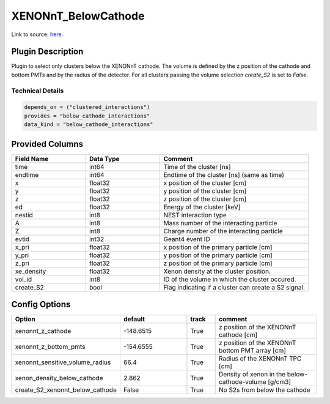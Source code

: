 ====================
XENONnT_BelowCathode
====================

Link to source: `here <https://github.com/XENONnT/fuse/blob/main/fuse/plugins/micro_physics/detector_volumes.py>`_.

Plugin Description
==================
Plugin to select only clusters  below the XENONnT cathode. The volume
is defined by the z position of the cathode and bottom PMTs and by the radius 
of the detector. For all clusters passing the volume selection `create_S2` is set
to `False`. 

Technical Details
-----------------

.. code-block:: python

   depends_on = ("clustered_interactions")
   provides = "below_cathode_interactions"
   data_kind = "below_cathode_interactions"

Provided Columns
================

.. list-table::
   :widths: 25 25 50
   :header-rows: 1

   * - Field Name
     - Data Type
     - Comment
   * - time
     - int64
     - Time of the cluster [ns]
   * - endtime
     - int64
     - Endtime of the cluster [ns] (same as time)
   * - x
     - float32
     - x position of the cluster [cm]
   * - y
     - float32
     - y position of the cluster [cm]
   * - z
     - float32
     - z position of the cluster [cm]
   * - ed
     - float32
     - Energy of the cluster [keV]
   * - nestid
     - int8
     - NEST interaction type
   * - A
     - int8
     - Mass number of the interacting particle
   * - Z
     - int8
     - Charge number of the interacting particle
   * - evtid
     - int32
     - Geant4 event ID
   * - x_pri
     - float32
     - x position of the primary particle [cm]
   * - y_pri
     - float32
     - y position of the primary particle [cm]
   * - z_pri
     - float32
     - z position of the primary particle [cm]
   * - xe_density
     - float32
     - Xenon density at the cluster position.
   * - vol_id
     - int8
     - ID of the volume in which the cluster occured.
   * - create_S2
     - bool
     - Flag indicating if a cluster can create a S2 signal.


Config Options
==============

.. list-table::
   :widths: 25 25 10 40
   :header-rows: 1

   * - Option
     - default
     - track
     - comment
   * - xenonnt_z_cathode
     - -148.6515
     - True
     - z position of the XENONnT cathode [cm]
   * - xenonnt_z_bottom_pmts
     - -154.6555
     - True
     - z position of the XENONnT bottom PMT array [cm]
   * - xenonnt_sensitive_volume_radius
     - 66.4
     - True
     - Radius of the XENONnT TPC [cm]
   * - xenon_density_below_cathode
     - 2.862
     - True
     - Density of xenon in the below-cathode-volume [g/cm3]
   * - create_S2_xenonnt_below_cathode
     - False
     - True
     - No S2s from below the cathode